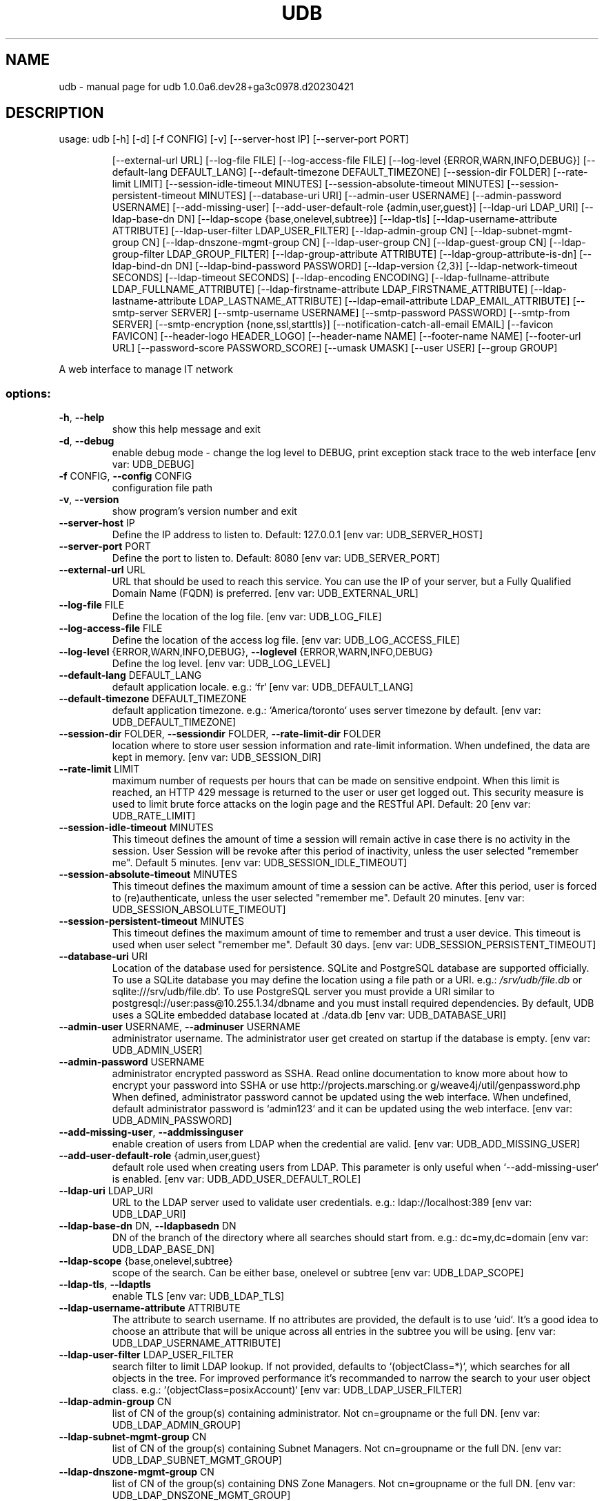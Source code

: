 .\" DO NOT MODIFY THIS FILE!  It was generated by help2man 1.49.1.
.TH UDB "1" "December 2023" "udb 1.0.0a6.dev28+ga3c0978.d20230421" "User Commands"
.SH NAME
udb \- manual page for udb 1.0.0a6.dev28+ga3c0978.d20230421
.SH DESCRIPTION
usage: udb [\-h] [\-d] [\-f CONFIG] [\-v] [\-\-server\-host IP] [\-\-server\-port PORT]
.IP
[\-\-external\-url URL] [\-\-log\-file FILE] [\-\-log\-access\-file FILE]
[\-\-log\-level {ERROR,WARN,INFO,DEBUG}] [\-\-default\-lang DEFAULT_LANG]
[\-\-default\-timezone DEFAULT_TIMEZONE] [\-\-session\-dir FOLDER]
[\-\-rate\-limit LIMIT] [\-\-session\-idle\-timeout MINUTES]
[\-\-session\-absolute\-timeout MINUTES]
[\-\-session\-persistent\-timeout MINUTES] [\-\-database\-uri URI]
[\-\-admin\-user USERNAME] [\-\-admin\-password USERNAME]
[\-\-add\-missing\-user] [\-\-add\-user\-default\-role {admin,user,guest}]
[\-\-ldap\-uri LDAP_URI] [\-\-ldap\-base\-dn DN]
[\-\-ldap\-scope {base,onelevel,subtree}] [\-\-ldap\-tls]
[\-\-ldap\-username\-attribute ATTRIBUTE]
[\-\-ldap\-user\-filter LDAP_USER_FILTER] [\-\-ldap\-admin\-group CN]
[\-\-ldap\-subnet\-mgmt\-group CN] [\-\-ldap\-dnszone\-mgmt\-group CN]
[\-\-ldap\-user\-group CN] [\-\-ldap\-guest\-group CN]
[\-\-ldap\-group\-filter LDAP_GROUP_FILTER]
[\-\-ldap\-group\-attribute ATTRIBUTE] [\-\-ldap\-group\-attribute\-is\-dn]
[\-\-ldap\-bind\-dn DN] [\-\-ldap\-bind\-password PASSWORD]
[\-\-ldap\-version {2,3}] [\-\-ldap\-network\-timeout SECONDS]
[\-\-ldap\-timeout SECONDS] [\-\-ldap\-encoding ENCODING]
[\-\-ldap\-fullname\-attribute LDAP_FULLNAME_ATTRIBUTE]
[\-\-ldap\-firstname\-attribute LDAP_FIRSTNAME_ATTRIBUTE]
[\-\-ldap\-lastname\-attribute LDAP_LASTNAME_ATTRIBUTE]
[\-\-ldap\-email\-attribute LDAP_EMAIL_ATTRIBUTE]
[\-\-smtp\-server SERVER] [\-\-smtp\-username USERNAME]
[\-\-smtp\-password PASSWORD] [\-\-smtp\-from SERVER]
[\-\-smtp\-encryption {none,ssl,starttls}]
[\-\-notification\-catch\-all\-email EMAIL] [\-\-favicon FAVICON]
[\-\-header\-logo HEADER_LOGO] [\-\-header\-name NAME]
[\-\-footer\-name NAME] [\-\-footer\-url URL]
[\-\-password\-score PASSWORD_SCORE] [\-\-umask UMASK] [\-\-user USER]
[\-\-group GROUP]
.PP
A web interface to manage IT network
.SS "options:"
.TP
\fB\-h\fR, \fB\-\-help\fR
show this help message and exit
.TP
\fB\-d\fR, \fB\-\-debug\fR
enable debug mode \- change the log level to DEBUG,
print exception stack trace to the web interface [env
var: UDB_DEBUG]
.TP
\fB\-f\fR CONFIG, \fB\-\-config\fR CONFIG
configuration file path
.TP
\fB\-v\fR, \fB\-\-version\fR
show program's version number and exit
.TP
\fB\-\-server\-host\fR IP
Define the IP address to listen to. Default: 127.0.0.1
[env var: UDB_SERVER_HOST]
.TP
\fB\-\-server\-port\fR PORT
Define the port to listen to. Default: 8080 [env var:
UDB_SERVER_PORT]
.TP
\fB\-\-external\-url\fR URL
URL that should be used to reach this service. You can
use the IP of your server, but a Fully Qualified
Domain Name (FQDN) is preferred. [env var:
UDB_EXTERNAL_URL]
.TP
\fB\-\-log\-file\fR FILE
Define the location of the log file. [env var:
UDB_LOG_FILE]
.TP
\fB\-\-log\-access\-file\fR FILE
Define the location of the access log file. [env var:
UDB_LOG_ACCESS_FILE]
.TP
\fB\-\-log\-level\fR {ERROR,WARN,INFO,DEBUG}, \fB\-\-loglevel\fR {ERROR,WARN,INFO,DEBUG}
Define the log level. [env var: UDB_LOG_LEVEL]
.TP
\fB\-\-default\-lang\fR DEFAULT_LANG
default application locale. e.g.: `fr` [env var:
UDB_DEFAULT_LANG]
.TP
\fB\-\-default\-timezone\fR DEFAULT_TIMEZONE
default application timezone. e.g.: `America/toronto`
uses server timezone by default. [env var:
UDB_DEFAULT_TIMEZONE]
.TP
\fB\-\-session\-dir\fR FOLDER, \fB\-\-sessiondir\fR FOLDER, \fB\-\-rate\-limit\-dir\fR FOLDER
location where to store user session information and
rate\-limit information. When undefined, the data are
kept in memory. [env var: UDB_SESSION_DIR]
.TP
\fB\-\-rate\-limit\fR LIMIT
maximum number of requests per hours that can be made
on sensitive endpoint. When this limit is reached, an
HTTP 429 message is returned to the user or user get
logged out. This security measure is used to limit
brute force attacks on the login page and the RESTful
API. Default: 20 [env var: UDB_RATE_LIMIT]
.TP
\fB\-\-session\-idle\-timeout\fR MINUTES
This timeout defines the amount of time a session will
remain active in case there is no activity in the
session. User Session will be revoke after this period
of inactivity, unless the user selected "remember me".
Default 5 minutes. [env var: UDB_SESSION_IDLE_TIMEOUT]
.TP
\fB\-\-session\-absolute\-timeout\fR MINUTES
This timeout defines the maximum amount of time a
session can be active. After this period, user is
forced to (re)authenticate, unless the user selected
"remember me". Default 20 minutes. [env var:
UDB_SESSION_ABSOLUTE_TIMEOUT]
.TP
\fB\-\-session\-persistent\-timeout\fR MINUTES
This timeout defines the maximum amount of time to
remember and trust a user device. This timeout is used
when user select "remember me". Default 30 days. [env
var: UDB_SESSION_PERSISTENT_TIMEOUT]
.TP
\fB\-\-database\-uri\fR URI
Location of the database used for persistence. SQLite
and PostgreSQL database are supported officially. To
use a SQLite database you may define the location
using a file path or a URI. e.g.: \fI\,/srv/udb/file.db\/\fP or
sqlite:///srv/udb/file.db`. To use PostgreSQL server
you must provide a URI similar to
postgresql://user:pass@10.255.1.34/dbname and you must
install required dependencies. By default, UDB uses a
SQLite embedded database located at ./data.db [env
var: UDB_DATABASE_URI]
.TP
\fB\-\-admin\-user\fR USERNAME, \fB\-\-adminuser\fR USERNAME
administrator username. The administrator user get
created on startup if the database is empty. [env var:
UDB_ADMIN_USER]
.TP
\fB\-\-admin\-password\fR USERNAME
administrator encrypted password as SSHA. Read online
documentation to know more about how to encrypt your
password into SSHA or use http://projects.marsching.or
g/weave4j/util/genpassword.php When defined,
administrator password cannot be updated using the web
interface. When undefined, default administrator
password is `admin123` and it can be updated using the
web interface. [env var: UDB_ADMIN_PASSWORD]
.TP
\fB\-\-add\-missing\-user\fR, \fB\-\-addmissinguser\fR
enable creation of users from LDAP when the credential
are valid. [env var: UDB_ADD_MISSING_USER]
.TP
\fB\-\-add\-user\-default\-role\fR {admin,user,guest}
default role used when creating users from LDAP. This
parameter is only useful when `\-\-add\-missing\-user` is
enabled. [env var: UDB_ADD_USER_DEFAULT_ROLE]
.TP
\fB\-\-ldap\-uri\fR LDAP_URI
URL to the LDAP server used to validate user
credentials. e.g.: ldap://localhost:389 [env var:
UDB_LDAP_URI]
.TP
\fB\-\-ldap\-base\-dn\fR DN, \fB\-\-ldapbasedn\fR DN
DN of the branch of the directory where all searches
should start from. e.g.: dc=my,dc=domain [env var:
UDB_LDAP_BASE_DN]
.TP
\fB\-\-ldap\-scope\fR {base,onelevel,subtree}
scope of the search. Can be either base, onelevel or
subtree [env var: UDB_LDAP_SCOPE]
.TP
\fB\-\-ldap\-tls\fR, \fB\-\-ldaptls\fR
enable TLS [env var: UDB_LDAP_TLS]
.TP
\fB\-\-ldap\-username\-attribute\fR ATTRIBUTE
The attribute to search username. If no attributes are
provided, the default is to use `uid`. It's a good
idea to choose an attribute that will be unique across
all entries in the subtree you will be using. [env
var: UDB_LDAP_USERNAME_ATTRIBUTE]
.TP
\fB\-\-ldap\-user\-filter\fR LDAP_USER_FILTER
search filter to limit LDAP lookup. If not provided,
defaults to `(objectClass=*)`, which searches for all
objects in the tree. For improved performance it's
recommanded to narrow the search to your user object
class. e.g.: `(objectClass=posixAccount)` [env var:
UDB_LDAP_USER_FILTER]
.TP
\fB\-\-ldap\-admin\-group\fR CN
list of CN of the group(s) containing administrator.
Not cn=groupname or the full DN. [env var:
UDB_LDAP_ADMIN_GROUP]
.TP
\fB\-\-ldap\-subnet\-mgmt\-group\fR CN
list of CN of the group(s) containing Subnet Managers.
Not cn=groupname or the full DN. [env var:
UDB_LDAP_SUBNET_MGMT_GROUP]
.TP
\fB\-\-ldap\-dnszone\-mgmt\-group\fR CN
list of CN of the group(s) containing DNS Zone
Managers. Not cn=groupname or the full DN. [env var:
UDB_LDAP_DNSZONE_MGMT_GROUP]
.TP
\fB\-\-ldap\-user\-group\fR CN
list of CN of the group(s) containing Users. Not
cn=groupname or the full DN. [env var:
UDB_LDAP_USER_GROUP]
.TP
\fB\-\-ldap\-guest\-group\fR CN, \fB\-\-ldap\-required\-group\fR CN
list of CN of the group(s) containing Guests. Not
cn=groupname or the full DN. [env var:
UDB_LDAP_GUEST_GROUP]
.TP
\fB\-\-ldap\-group\-filter\fR LDAP_GROUP_FILTER
search filter to limit LDAP lookup of groups. If not
provided, defaults to `(objectClass=*)`, which
searches for all objects in the tree. For improved
performance it's recommanded to narrow the search to
your group object class. e.g.:
`(objectClass=posixGroup)` [env var:
UDB_LDAP_GROUP_FILTER]
.TP
\fB\-\-ldap\-group\-attribute\fR ATTRIBUTE
name of the attribute on the Group that hold the list
of members. Default: `member`. Other common value is:
`memberUid` [env var: UDB_LDAP_GROUP_ATTRIBUTE]
.TP
\fB\-\-ldap\-group\-attribute\-is\-dn\fR
True If the group contains list of user defined with
DN instead of username. [env var:
UDB_LDAP_GROUP_ATTRIBUTE_IS_DN]
.TP
\fB\-\-ldap\-bind\-dn\fR DN
optional DN used to bind to the server when searching
for entries. If not provided, will use an anonymous
bind. [env var: UDB_LDAP_BIND_DN]
.TP
\fB\-\-ldap\-bind\-password\fR PASSWORD
password to use in conjunction with `\-\-ldap\-bind\-dn`.
Note that the bind password is probably sensitive
data, and should be properly protected. You should
only use the `\-\-ldap\-bind\-dn` and `\-\-ldap\-bindpassword` if you absolutely need them to search the
directory. [env var: UDB_LDAP_BIND_PASSWORD]
.TP
\fB\-\-ldap\-version\fR {2,3}
version of LDAP in use either 2 or 3. Default to 3.
[env var: UDB_LDAP_VERSION]
.TP
\fB\-\-ldap\-network\-timeout\fR SECONDS
timeout in seconds value used for LDAP connection [env
var: UDB_LDAP_NETWORK_TIMEOUT]
.TP
\fB\-\-ldap\-timeout\fR SECONDS
timeout in seconds value used for LDAP request [env
var: UDB_LDAP_TIMEOUT]
.TP
\fB\-\-ldap\-encoding\fR ENCODING
encoding used by your LDAP server. [env var:
UDB_LDAP_ENCODING]
.TP
\fB\-\-ldap\-fullname\-attribute\fR LDAP_FULLNAME_ATTRIBUTE
LDAP attribute for user display name. If `fullname` is
blank, the fullname is taken from the `firstname` and
`lastname`. Attributes 'cn', or 'displayName' commonly
carry full names. [env var:
UDB_LDAP_FULLNAME_ATTRIBUTE]
.TP
\fB\-\-ldap\-firstname\-attribute\fR LDAP_FIRSTNAME_ATTRIBUTE
LDAP attribute for user first name. Used when the
attribute configured for name does not exist. e.g.:
`givenName` [env var: UDB_LDAP_FIRSTNAME_ATTRIBUTE]
.TP
\fB\-\-ldap\-lastname\-attribute\fR LDAP_LASTNAME_ATTRIBUTE
LDAP attribute for user last name. Used when the
attribute configured for name does not exist. e.g.:
`sn` [env var: UDB_LDAP_LASTNAME_ATTRIBUTE]
.TP
\fB\-\-ldap\-email\-attribute\fR LDAP_EMAIL_ATTRIBUTE
LDAP attribute for user email. e.g.: mail, email,
userPrincipalName [env var: UDB_LDAP_EMAIL_ATTRIBUTE]
.TP
\fB\-\-smtp\-server\fR SERVER
SMTP server used to send email. [env var:
UDB_SMTP_SERVER]
.TP
\fB\-\-smtp\-username\fR USERNAME
Username used to authenticated with the SMTP server.
[env var: UDB_SMTP_USERNAME]
.TP
\fB\-\-smtp\-password\fR PASSWORD
Password used to authenticated with the SMTP server.
[env var: UDB_SMTP_PASSWORD]
.TP
\fB\-\-smtp\-from\fR SERVER
Email address used to send email. [env var:
UDB_SMTP_FROM]
.TP
\fB\-\-smtp\-encryption\fR {none,ssl,starttls}
type of encryption to be used when establishing
communication with SMTP server: none, ssl, starttls
[env var: UDB_SMTP_ENCRYPTION]
.TP
\fB\-\-notification\-catch\-all\-email\fR EMAIL
When defined, all notification email will be sent to
this email address. [env var:
UDB_NOTIFICATION_CATCH_ALL_EMAIL]
.TP
\fB\-\-favicon\fR FAVICON
location of an icon to be used as a favicon displayed
in web browser. [env var: UDB_FAVICON]
.TP
\fB\-\-header\-logo\fR HEADER_LOGO
location of an image (preferably a .png) to be used as
a replacement for the UDB header logo displayed in
navigation bar. [env var: UDB_HEADER_LOGO]
.TP
\fB\-\-header\-name\fR NAME
Name used in the title for this application. [env var:
UDB_HEADER_NAME]
.TP
\fB\-\-footer\-name\fR NAME
Text displayed in the footer along "power by". [env
var: UDB_FOOTER_NAME]
.TP
\fB\-\-footer\-url\fR URL
URL used in the footer along "power by". [env var:
UDB_FOOTER_URL]
.TP
\fB\-\-password\-score\fR PASSWORD_SCORE
Minimum zxcvbn's score for password. Value from 1 to
4. Default value 2. Read more about it here:
https://github.com/dropbox/zxcvbn [env var:
UDB_PASSWORD_SCORE]
.TP
\fB\-\-umask\fR UMASK
Force a specific umask value. Usually expressed in
octal format, for example, ``0022``. Default value is
inherit from parent process. [env var: UDB_UMASK]
.TP
\fB\-\-user\fR USER
User under which the server will answer requests. In
order to use this directive, the process must be run
initially as root. If you start the server as a nonroot user, it will fail to change to the lesser
privileged user, and will instead continue to run as
that original user. [env var: UDB_USER]
.TP
\fB\-\-group\fR GROUP
Group under which the server will answer requests. In
order to use this directive, the process must be run
initially as root. [env var: UDB_GROUP]
.PP
Args that start with '\-\-' (eg. \fB\-d\fR) can also be set in a config file
(\fI\,/etc/udb/udb.conf\/\fP or \fI\,/etc/udb/udb.conf\/\fP.d/*.conf or specified via \fB\-f\fR). Config
file syntax allows: key=value, flag=true, stuff=[a,b,c] (for details, see
syntax at https://goo.gl/R74nmi). If an arg is specified in more than one
place, then commandline values override environment variables which override
config file values which override defaults.
.SH "SEE ALSO"
The full documentation for
.B udb
is maintained as a Texinfo manual.  If the
.B info
and
.B udb
programs are properly installed at your site, the command
.IP
.B info udb
.PP
should give you access to the complete manual.
